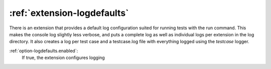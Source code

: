:ref:`extension-logdefaults`
============================

There is an extension that provides a default log configuration suited for running tests with the run command.
This makes the console log slightly less verbose, and puts a complete log as well as individual logs per extension in the log directory.
It also creates a log per test case and a testcase.log file with everything logged using the *testcase* logger.


:ref:`option-logdefaults.enabled`:
    If true, the extension configures logging
